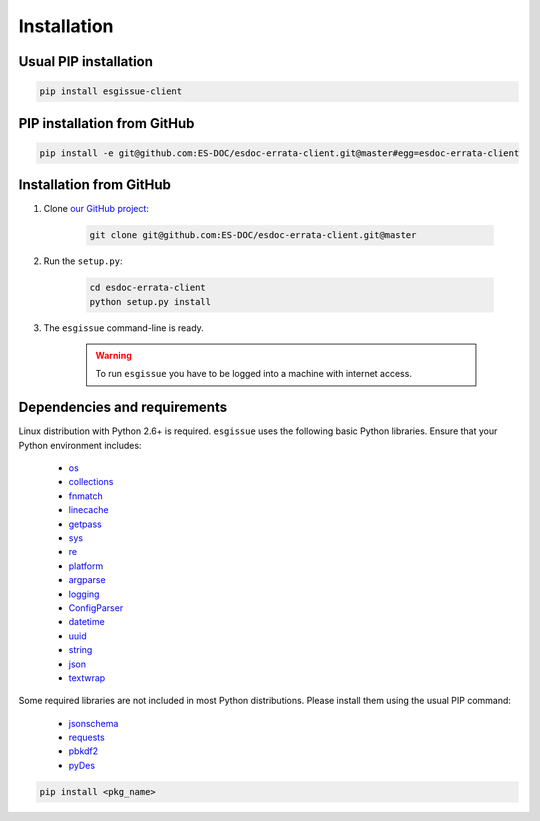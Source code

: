 .. _installation:


Installation
============

Usual PIP installation
**********************

.. code-block:: bash

    pip install esgissue-client

PIP installation from GitHub
****************************

.. code-block:: bash

    pip install -e git@github.com:ES-DOC/esdoc-errata-client.git@master#egg=esdoc-errata-client

Installation from GitHub
************************

#. Clone `our GitHub project <http://github.com/ES-DOC/esdoc-errata-client/>`_:

    .. code-block:: bash

        git clone git@github.com:ES-DOC/esdoc-errata-client.git@master

#. Run the ``setup.py``:

    .. code-block:: bash

        cd esdoc-errata-client
        python setup.py install

#. The ``esgissue`` command-line is ready.

    .. warning::
        To run ``esgissue`` you have to be logged into a machine with internet access.

Dependencies and requirements
*****************************

Linux distribution with Python 2.6+ is required. ``esgissue`` uses the following basic Python libraries. Ensure that
your Python environment includes:

    * `os <https://docs.python.org/2/library/os.html>`_
    * `collections <https://docs.python.org/2/library/collections.html>`_
    * `fnmatch <https://docs.python.org/2/library/fnmatch.html>`_
    * `linecache <https://docs.python.org/fr/2.7/library/linecache.html>`_
    * `getpass <https://docs.python.org/fr/2.7/library/getpass.html>`_
    * `sys <https://docs.python.org/2/library/sys.html>`_
    * `re <https://docs.python.org/2/library/re.html>`_
    * `platform <https://docs.python.org/fr/2.7/library/platform.html>`_
    * `argparse <https://docs.python.org/2/library/argparse.html>`_
    * `logging <https://docs.python.org/2/library/logging.html>`_
    * `ConfigParser <https://docs.python.org/2/library/configparser.html>`_
    * `datetime <https://docs.python.org/2/library/datetime.html>`_
    * `uuid <https://docs.python.org/2/library/uuid.html>`_
    * `string <https://docs.python.org/2/library/string.html>`_
    * `json <https://docs.python.org/2/library/json.html>`_
    * `textwrap <https://docs.python.org/2/library/textwrap.html>`_

Some required libraries are not included in most Python distributions. Please install them using the usual PIP command:

    * `jsonschema <https://pypi.python.org/pypi/jsonschema>`_
    * `requests <https://pypi.python.org/pypi/requests/2.11.1>`_
    * `pbkdf2 <https://www.dlitz.net/software/python-pbkdf2/>`_
    * `pyDes <http://twhiteman.netfirms.com/des.html>`_

.. code-block:: bash

    pip install <pkg_name>
